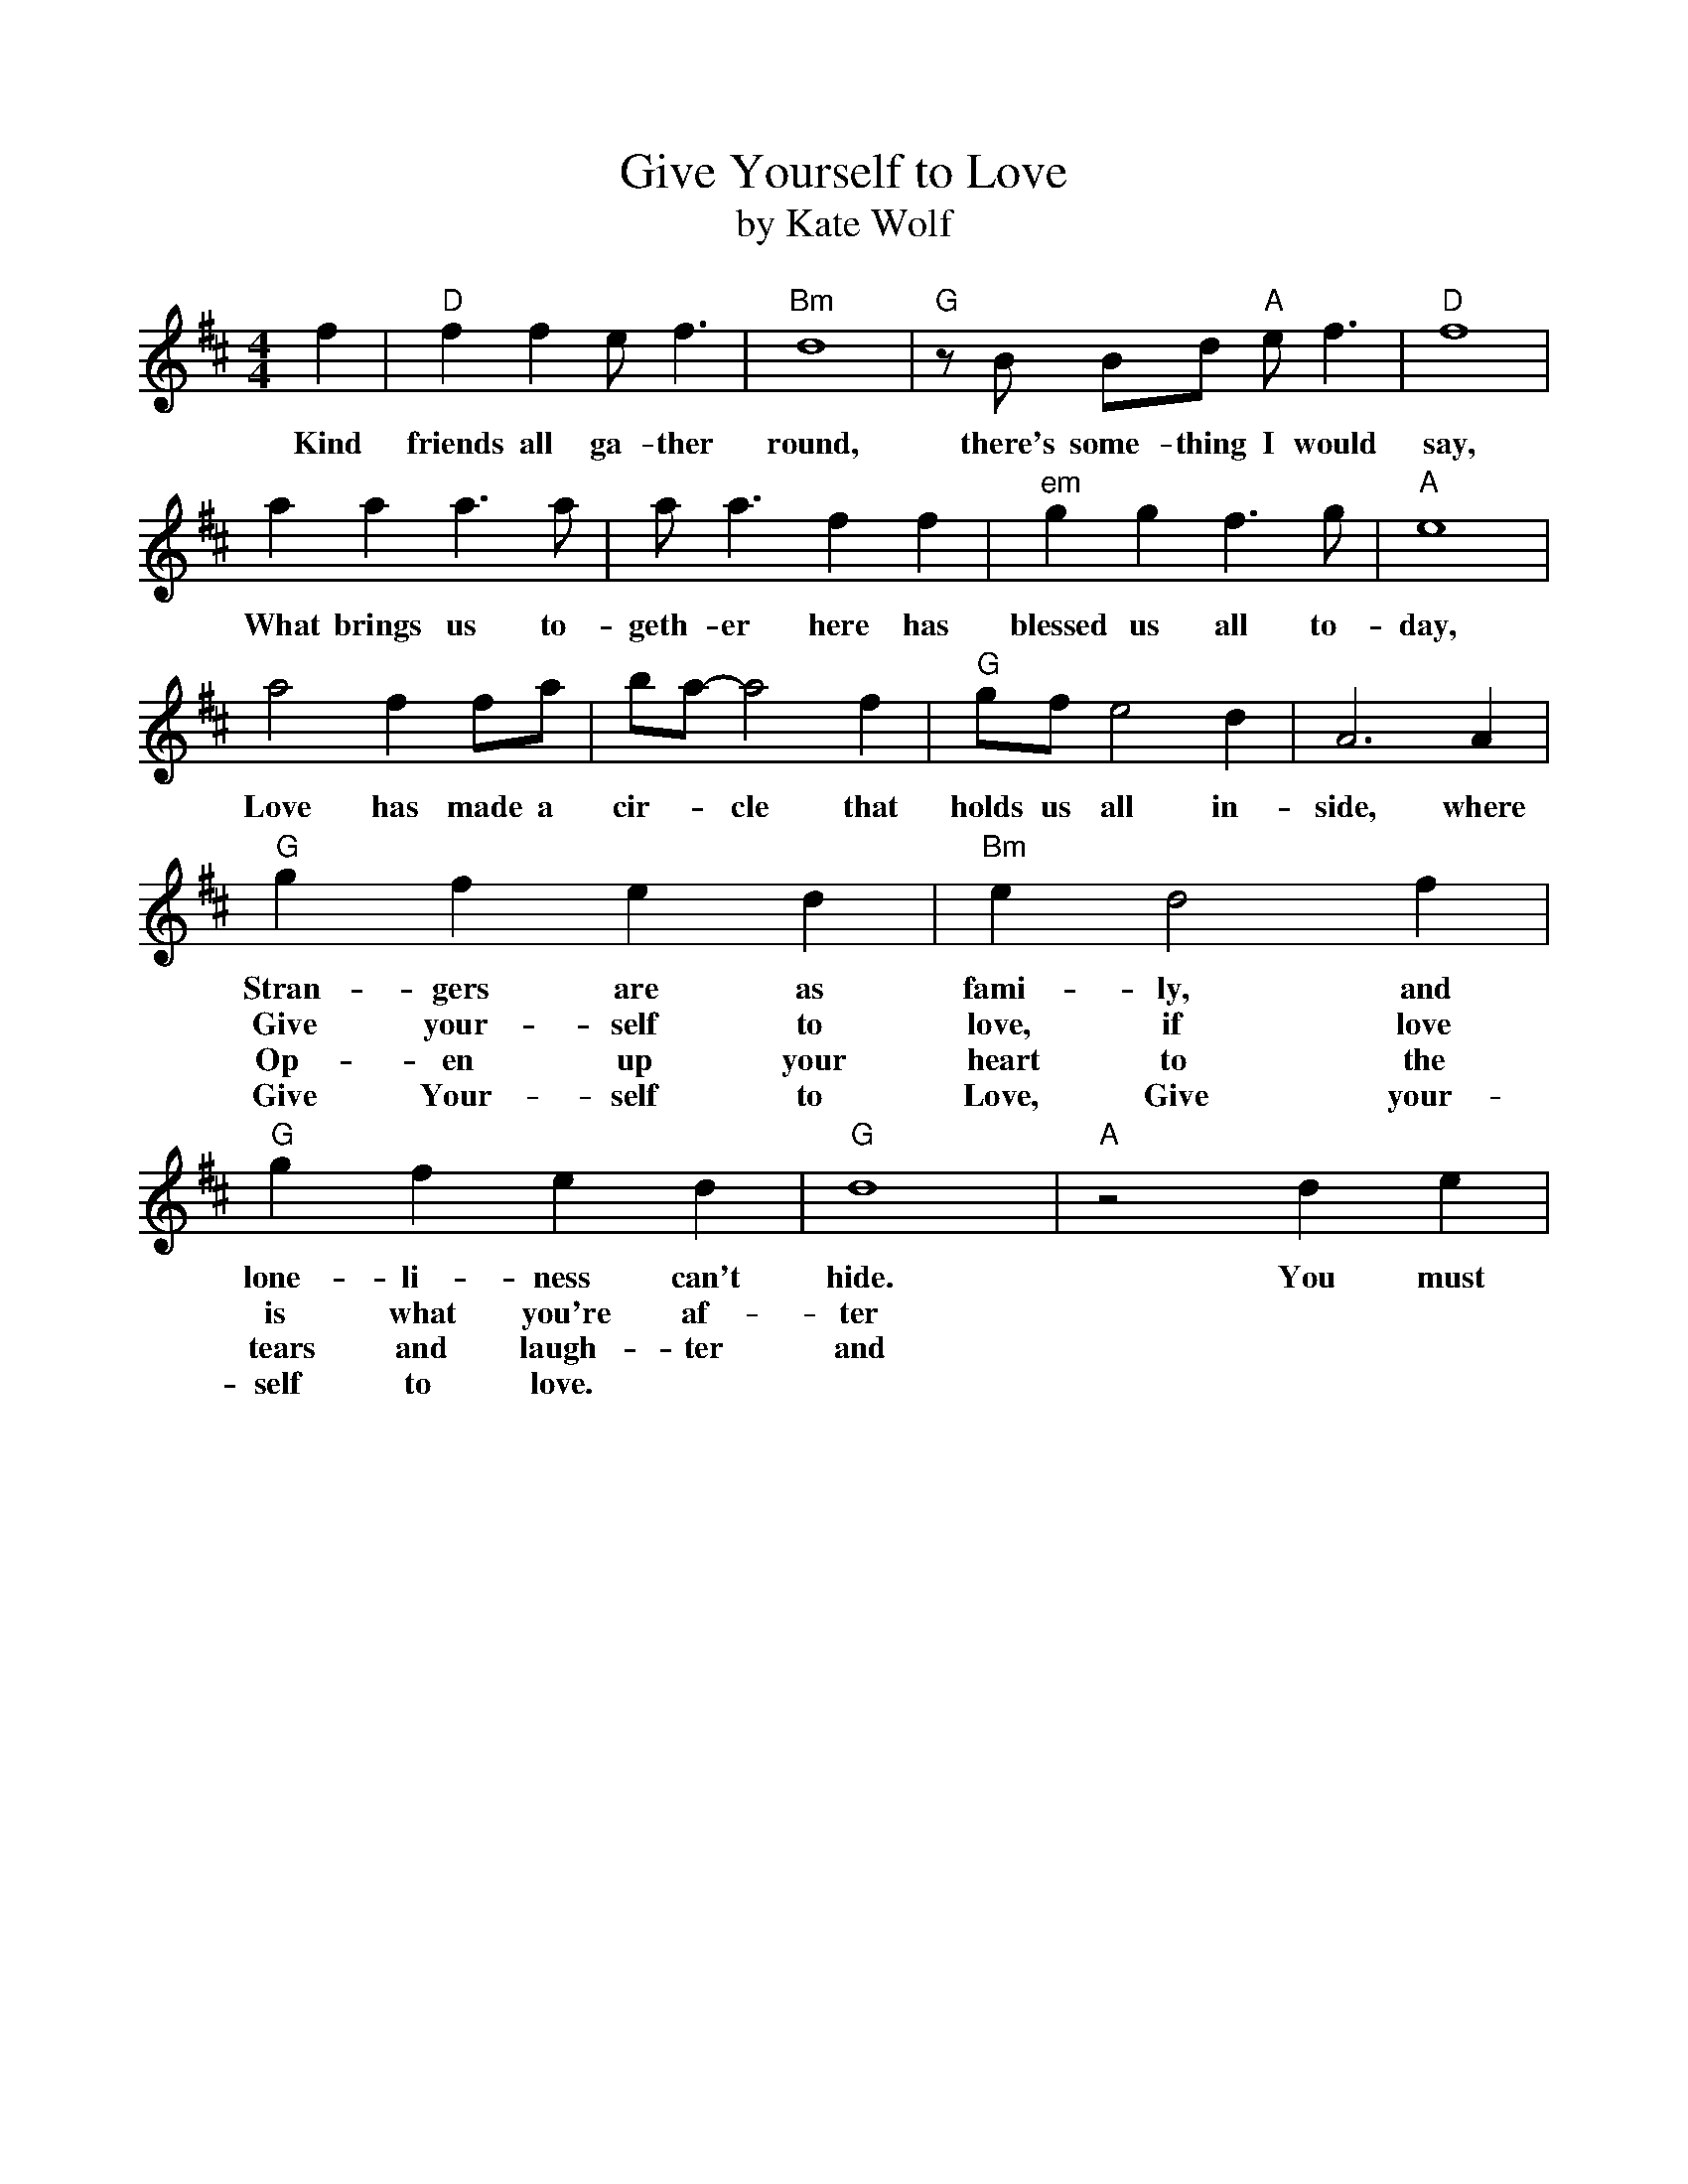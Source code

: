 %%scale         .90
X: 1
T: Give Yourself to Love
T: by Kate Wolf
M: 4/4
K: D
L: 1/4
f| "D"f f e<f | "Bm"d4| "G"z/ B/ B/d/ "A"e<f |"D"f4 |
w:Kind friends all ga-ther round, there's some-thing I would say,
a a a>a|a<a f f|"em"g g f>g |"A"e4|
w:What brings us to-geth-er here has blessed us all to-day,
a2 f f/a/|b/a/-a2 f|"G"g/f/ e2 d| A3 A|
w:Love has made a cir-*cle that holds us all in-side, where
"G"g f e d|"Bm"e d2 f|"G"g f e d |"G"d4|"A"z2 d e|
w:Stran-gers are as fami-ly, and lone-li-ness can't hide. You must
w:Give your-self to love, if love is what you're af-ter
w:Op-en up your heart to the tears and laugh-ter and
w:Give Your-self to Love, Give your-self to love.